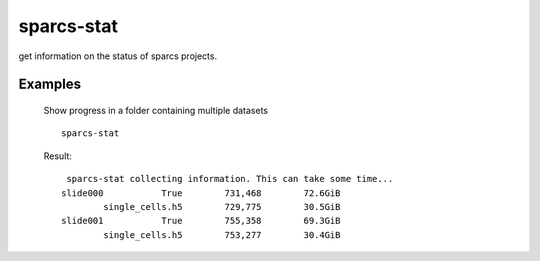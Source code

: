 .. _sparcs-stat:

sparcs-stat
====================
.. argparse::
   :module: sparcscmd.sparcs-stat
   :func: generate_parser
   :prog: sparcs-stat

get information on the status of sparcs projects.

Examples
--------

    Show progress in a folder containing multiple datasets
    ::
        sparcs-stat

    Result:
    ::
        sparcs-stat collecting information. This can take some time...
       slide000           True        731,468        72.6GiB
               single_cells.h5        729,775        30.5GiB
       slide001           True        755,358        69.3GiB
               single_cells.h5        753,277        30.4GiB
